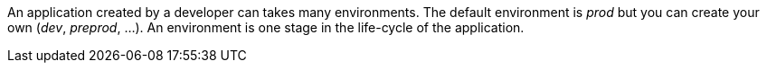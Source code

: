An application created by a developer can takes many environments. 
The default environment is _prod_ but you can create your own (_dev_, _preprod_, ...).
An environment is one stage in the life-cycle of the application. 